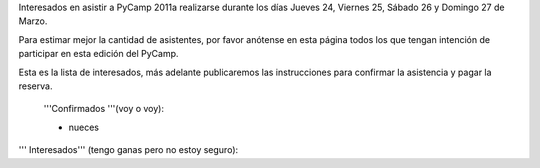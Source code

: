 Interesados en asistir a PyCamp 2011a realizarse durante los días Jueves 24, Viernes 25, Sábado 26 y Domingo 27 de Marzo.

Para estimar mejor la cantidad de asistentes, por favor anótense en esta página todos los que tengan intención de participar en esta edición del PyCamp.

Esta es la lista de interesados, más adelante publicaremos las instrucciones para confirmar la asistencia y pagar la reserva.

 '''Confirmados '''(voy o voy):

 * nueces

''' Interesados''' (tengo ganas pero no estoy seguro):
